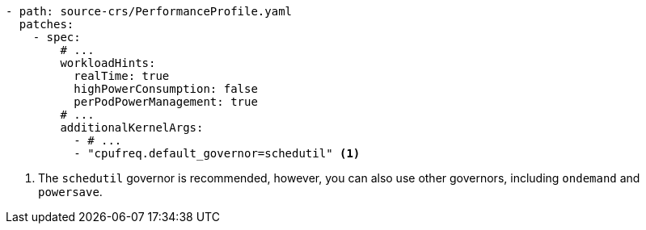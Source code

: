 :_mod-docs-content-type: SNIPPET
[source,yaml]
----
- path: source-crs/PerformanceProfile.yaml
  patches:
    - spec:
        # ...
        workloadHints:
          realTime: true
          highPowerConsumption: false
          perPodPowerManagement: true
        # ...
        additionalKernelArgs:
          - # ...
          - "cpufreq.default_governor=schedutil" <1>
----
<1> The `schedutil` governor is recommended, however, you can also use other governors, including `ondemand` and `powersave`.